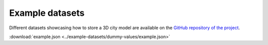 ================
Example datasets
================

Different datasets showcasing how to store a 3D city model are available on the `GitHub repository of the project <https://github.com/tudelft3d/cityjson/blob/0.1/datasets/>`_.

:download:`example.json <../example-datasets/dummy-values/example.json>`
